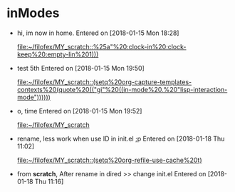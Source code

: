 * inModes
  :PROPERTIES:
  :tickles-flow: t
  :ID:       8fc65b42-e354-41ef-a5fe-d3f0861d14dd
  :ORDERED:  t
  :END:
  :LOGBOOK:
  CLOCK: [2018-01-18 Thu 11:16]--[2018-01-18 Thu 12:56] =>  1:40
  CLOCK: [2018-01-18 Thu 11:02]--[2018-01-18 Thu 11:03] =>  0:01
  CLOCK: [2018-01-15 Mon 19:50]--[2018-01-15 Mon 19:51] =>  0:01
  :END:
  - hi, im now in home.  
    Entered on [2018-01-15 Mon 18:28]
      
      [[file:~/filofex/MY_scratch::%25a"%20:clock-in%20:clock-keep%20:empty-lin%201)))]]
  - test 5th 
    Entered on [2018-01-15 Mon 19:50]
      
      [[file:~/filofex/MY_scratch::(setq%20org-capture-templates-contexts%20(quote%20(("gi"%20((in-mode%20.%20"lisp-interaction-mode"))))))]]
  - o, time
    Entered on [2018-01-15 Mon 19:52]
      
      [[file:~/filofex/MY_scratch][file:~/filofex/MY_scratch]]
  - rename, less work when use ID in init.el ;p
    Entered on [2018-01-18 Thu 11:02]
      
      [[file:~/filofex/MY_scratch::(setq%20org-refile-use-cache%20t)]]
  - from *scratch*, After rename in dired >> change init.el
    Entered on [2018-01-18 Thu 11:16]
